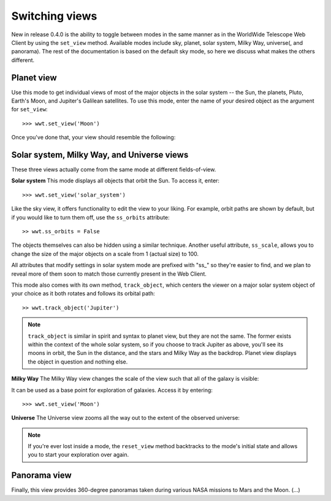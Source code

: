 Switching views
===============

New in release 0.4.0 is the ability to toggle between modes in the same manner 
as in the WorldWide Telescope Web Client by using the ``set_view`` method. 
Available modes include sky, planet, solar system, Milky Way, universe(, and 
panorama). The rest of the documentation is based on the default sky mode, so 
here we discuss what makes the others different.

Planet view
-----------
Use this mode to get individual views of most of the major objects in the solar 
system -- the Sun, the planets, Pluto, Earth's Moon, and Jupiter's Galilean 
satellites. To use this mode, enter the name of your desired object as the 
argument for ``set_view``::

    >>> wwt.set_view('Moon')
    
Once you've done that, your view should resemble the following:

.. image:: images/moon_view.png

Solar system, Milky Way, and Universe views
-------------------------------------------

These three views actually come from the same mode at different fields-of-view.

**Solar system**
This mode displays all objects that orbit the Sun. To access it, enter::

    >>> wwt.set_view('solar_system')

Like the sky view, it offers functionality to edit the view to your liking. For 
example, orbit paths are shown by default, but if you would like to turn them 
off, use the ``ss_orbits`` attribute::

    >> wwt.ss_orbits = False
    
The objects themselves can also be hidden using a similar technique. Another 
useful attribute, ``ss_scale``, allows you to change the size of the major 
objects on a scale from 1 (actual size) to 100.

All attributes that modify settings in solar system mode are prefixed with 
"ss_" so they're easier to find, and we plan to reveal more of them soon to 
match those currently present in the Web Client.

This mode also comes with its own method, ``track_object``, which centers the 
viewer on a major solar system object of your choice as it both rotates and 
follows its orbital path::
    
    >> wwt.track_object('Jupiter')

.. note::   ``track_object`` is similar in spirit and syntax to planet view, 
            but they are not the same. The former exists within the context of 
            the whole solar system, so if you choose to track Jupiter as above, 
            you'll see its moons in orbit, the Sun in the distance, and the 
            stars and Milky Way as the backdrop. Planet view displays the 
            object in question and nothing else.

**Milky Way**
The Milky Way view changes the scale of the view such that all of the galaxy is 
visible:

.. image:: images/milky_way.png

It can be used as a base point for exploration of galaxies. Access it by 
entering::

    >>> wwt.set_view('Moon')

**Universe**
The Universe view zooms all the way out to the extent of the observed universe:

.. image:: images/universe.png

.. note:: If you're ever lost inside a mode, the ``reset_view`` method 
          backtracks to the mode's initial state and allows you to start your
          exploration over again.

Panorama view
-------------
Finally, this view provides 360-degree panoramas taken during various NASA 
missions to Mars and the Moon. (...)
